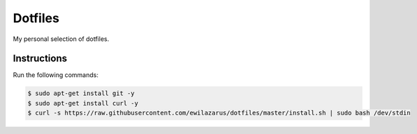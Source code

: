 Dotfiles
========

My personal selection of dotfiles.

Instructions
------------

Run the following commands:


.. code-block:: shell

    $ sudo apt-get install git -y
    $ sudo apt-get install curl -y
    $ curl -s https://raw.githubusercontent.com/ewilazarus/dotfiles/master/install.sh | sudo bash /dev/stdin
